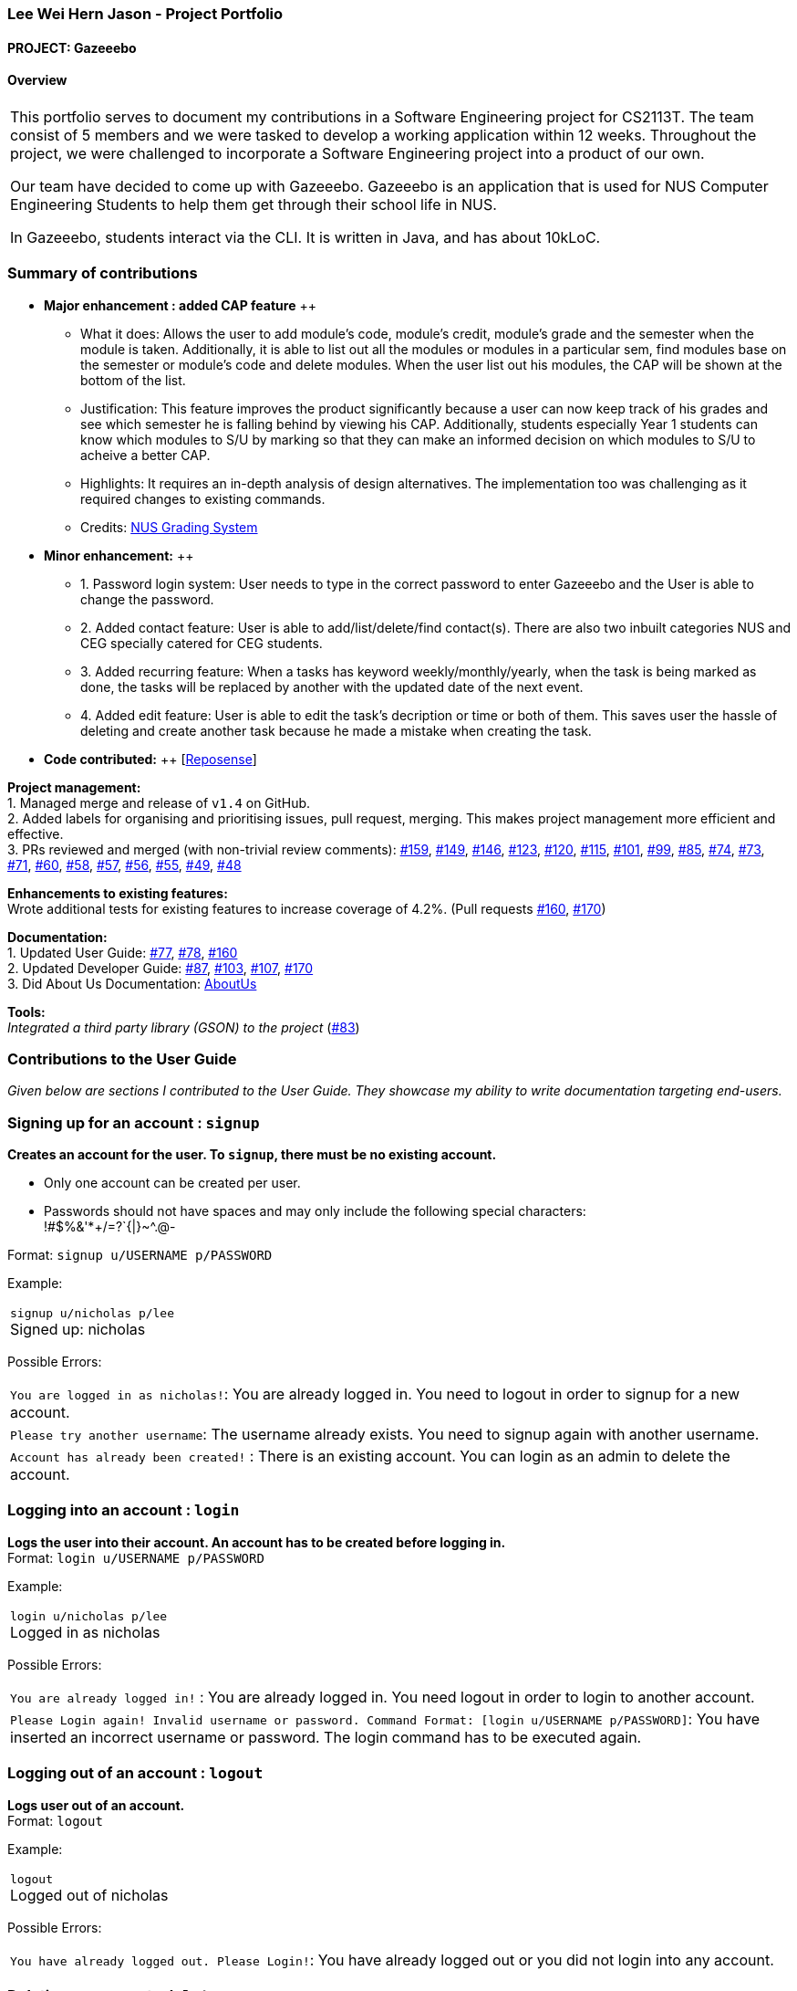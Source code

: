 :site-section: AboutUs
:imagesDir: ../images
:stylesDir: ../stylesheets

=== Lee Wei Hern Jason - Project Portfolio
==== PROJECT: Gazeeebo

==== Overview

|===
This portfolio serves to document my contributions in a Software Engineering project for CS2113T.
The team consist of 5 members and we were tasked to develop a working application within 12 weeks.
Throughout the project, we were challenged to incorporate a Software Engineering project into a product of our own.

Our team have decided to come up with Gazeeebo.
Gazeeebo is an application that is used for NUS Computer Engineering Students to help them get through their school life in NUS.

In Gazeeebo, students interact via the CLI.
It is written in Java, and has about 10kLoC.
|===

=== Summary of contributions

* *Major enhancement : added CAP feature* ++
** What it does: Allows the user to add module's code, module's credit, module's grade and the semester when the module is taken.
Additionally, it is able to list out all the modules or modules in a particular sem, 
find modules base on the semester or module's code and 
delete modules. When the user list out his modules, the CAP will be shown at the bottom of the list.

** Justification:
This feature improves the product significantly because a user
can now keep track of his grades and see which semester he is falling behind by viewing his CAP.
Additionally, students especially Year 1 students can know which modules to S/U by marking so that they can make
an informed decision on which modules to S/U to acheive a better CAP.
** Highlights:
It requires an in-depth analysis of design alternatives.
The implementation too was challenging as it required changes to existing commands.

** Credits: http://www.nus.edu.sg/registrar/education-at-nus/modular-system.html[NUS Grading System]

* *Minor enhancement:* ++
** 1. Password login system: User needs to type in the correct password to enter Gazeeebo and the User is able to change the password.
** 2. Added contact feature: User is able to add/list/delete/find contact(s). There are also two inbuilt categories NUS and CEG specially catered for CEG students.
** 3. Added recurring feature: When a tasks has keyword weekly/monthly/yearly, when the task is being marked as done, the tasks will be replaced by another with the updated date of the next event.
** 4. Added edit feature: User is able to edit the task's decription or time or both of them. This saves user the hassle of deleting and create another task because he made a mistake when creating the task.

* *Code contributed:* ++
[https://nuscs2113-ay1920s1.github.io/dashboard/#search=JasonLeeWeiHern&sort=groupTitle&sortWithin=title&since=2019-09-21&timeframe=commit&mergegroup=false&groupSelect=groupByRepos&breakdown=false&until=2019-10-30&tabOpen=false[Reposense]] +

*Project management:* +
1. Managed merge and release of `v1.4` on GitHub. +
2. Added labels for organising and prioritising issues, pull request, merging.
This makes project management more efficient and effective. +
3. PRs reviewed and merged (with non-trivial review comments):
https://github.com/AY1920S1-CS2113T-F10-4/main/pull/159[#159],
https://github.com/AY1920S1-CS2113T-F10-4/main/pull/149[#149],
https://github.com/AY1920S1-CS2113T-F10-4/main/pull/146[#146],
https://github.com/AY1920S1-CS2113T-F10-4/main/pull/123[#123],
https://github.com/AY1920S1-CS2113T-F10-4/main/pull/120[#120],
https://github.com/AY1920S1-CS2113T-F10-4/main/pull/115[#115],
https://github.com/AY1920S1-CS2113T-F10-4/main/pull/101[#101],
https://github.com/AY1920S1-CS2113T-F10-4/main/pull/99[#99],
https://github.com/AY1920S1-CS2113T-F10-4/main/pull/85[#85],
https://github.com/AY1920S1-CS2113T-F10-4/main/pull/74[#74],
https://github.com/AY1920S1-CS2113T-F10-4/main/pull/73[#73],
https://github.com/AY1920S1-CS2113T-F10-4/main/pull/71[#71],
https://github.com/AY1920S1-CS2113T-F10-4/main/pull/60[#60],
https://github.com/AY1920S1-CS2113T-F10-4/main/pull/58[#58],
https://github.com/AY1920S1-CS2113T-F10-4/main/pull/57[#57],
https://github.com/AY1920S1-CS2113T-F10-4/main/pull/56[#56],
https://github.com/AY1920S1-CS2113T-F10-4/main/pull/55[#55],
https://github.com/AY1920S1-CS2113T-F10-4/main/pull/49[#49],
https://github.com/AY1920S1-CS2113T-F10-4/main/pull/48[#48]

*Enhancements to existing features:* +
Wrote additional tests for existing features to increase coverage of 4.2%.
(Pull requests
https://github.com/CS2113-AY1819S2-M11-2/main/pull/160[#160],
https://github.com/CS2113-AY1819S2-M11-2/main/pull/170[#170])

*Documentation:* +
1. Updated User Guide:
https://github.com/CS2113-AY1819S2-M11-2/main/pull/77[#77],
https://github.com/CS2113-AY1819S2-M11-2/main/pull/78[#78],
https://github.com/CS2113-AY1819S2-M11-2/main/pull/160[#160] +
2. Updated Developer Guide:
https://github.com/CS2113-AY1819S2-M11-2/main/pull/87[#87],
https://github.com/CS2113-AY1819S2-M11-2/main/pull/103[#103],
https://github.com/CS2113-AY1819S2-M11-2/main/pull/107[#107],
https://github.com/CS2113-AY1819S2-M11-2/main/pull/170[#170] +
3. Did About Us Documentation:
https://github.com/CS2113-AY1819S2-M11-2/main/blob/master/docs/AboutUs.adoc[AboutUs]

*Tools:* +
_Integrated a third party library (GSON) to the project_ (https://github.com/CS2113-AY1819S2-M11-2/main/pull/83[#83])


=== Contributions to the User Guide

_Given below are sections I contributed to the User Guide. They showcase my ability to write documentation targeting end-users._

=== Signing up for an account : `signup`

*Creates an account for the user. To `signup`, there must be no existing account.* +

* Only one account can be created per user.

* Passwords should not have spaces and may only include the following special characters: +
!#$%&'*+/=?`{|}~^.@-

Format: `signup u/USERNAME p/PASSWORD` +

Example:

|===
`signup u/nicholas p/lee` +
Signed up: nicholas +
|===

Possible Errors:

|===
|`You are logged in as nicholas!`: You are already logged in. You need to logout in order to signup for a new account. +
|`Please try another username`: The username already exists. You need to signup again with another username. +
|`Account has already been created!` : There is an existing account. You can login as an admin to delete the account. +
|===

=== Logging into an account : `login`

*Logs the user into their account. An account has to be created before logging in.* +
Format: `login u/USERNAME p/PASSWORD` +

Example:

|===
`login u/nicholas p/lee` +
Logged in as nicholas +
|===

Possible Errors:

|===
|`You are already logged in!` : You are already logged in. You need logout in order to login to another account. +
|`Please Login again! Invalid username or password.
 Command Format: [login u/USERNAME p/PASSWORD]`: You have inserted an incorrect username or password. The login command has to be executed again. +
|===

=== Logging out of an account : `logout`

*Logs user out of an account.* +
Format: `logout`

Example:

|===
`logout` +
Logged out of nicholas +
|===

Possible Errors:

|===
|`You have already logged out. Please Login!`:
You have already logged out or you did not login into any account. +
|===

=== Deleting an account : `deleteacc`

*Deletes account in the system.* Only an admin is allowed to use this command. +

Format: `deleteacc`

Example:

|===
`deleteacc` +
Account has been deleted! +
|===

Possible Errors: +

|===
|`You need to log in as an admin to use this command` :
You are not logged in as an admin. Please login as an admin before using this command. +
|===


=== Contributions to the Developer Guide

_Given below are sections I contributed to the Developer Guide. They showcase my ability to write technical documentation and the technical depth of my contributions to the project._

=== Login Feature

==== Current Implementation

The login mechanism is facilitated by `TaskManager`, `SignupCommand`, `LoginCommand`, `LogoutCommand`, `DeleteAccountCommand`, `LoginEvent`, `GenerateHash`, `JsonLoginStorage`.
The login feature is mainly supported by the `Command` class and `account` class.
There are two types of accounts in login feature which are implemented in the `account` class: +
A normal user account and an admin account. All username and hashed password are stored in a JSON file.

image::AccountClassDiagram.png[width="180"]

The class diagram above illustrates the `account` class. +

In `model` class, there are methods to check for:
`loginStatus` (if the user is logged in), `adminStatus` (if the admin is logged in),
`userExists` (if the username is already taken), `accountExists` (if there is already an account created).

In this feature, there are 4 main commands.
The flow on how the commands are executed and their respective sequence diagrams will be further elaborated below: +
1. Signup and Login Command +
2. <<Logout Command>> +
3. <<DeleteAcc Command>>

==== Signup and Login Command

*`Signup Command` creates an account for the user and stores their username and password in a JSON file.* +
*`Login Command` logs in the account for the user by checking the username and password stored in the JSON file.* +
Given below is an example usage scenario of `signup`. The command word can be swapped to `login` for `Login Command`.

|===
|Step 1. The user signs up and keys in username and password using the command `signup u/USERNAME p/PASSWORD`.
|Step 2. The `TaskManagerParser` recognises the command word as a signup from `SignupCommand` and calls `SignupCommand`.
|Step 3. `SignupCommandParser` will parse the arguments to `SignupCommand`.
 `SignupCommand` will call the following commands which are linked to `LoginEvent`.

`getLoginStatus` to check if the user is already logged in. +
`userExists` to check if there is already an account with the same username. +
`accountExists` to check if an account has already been created. +

If the arguments passes all the commands, `newUser(user)` {`loginUser(user)` for `Login Command`} will be called to store
the username and hashed password in a User class.
It will then pass the User object to `JsonLoginStorage`.
|Step 4. `JsonLoginStorage` retrieves the User object to read and write Json files with the correct Json properties.
|Step 5. It will then return to `loginEvent` then to `SignupCommand` and returns the user a successful signup output.
|===

The following sequence diagram below shows the flow of `signup` and `login` respectively from Step 1 to Step 5 above.

[.left]
image::SignUpSequenceDiagram.png[width="350"]
image::LoginSequenceDiagram.png[width="350"]
[.right]

==== Logout Command

*`Logout Command` logs the user out of their account.* Given below is an example usage scenario of `logout`.

|===
|Step 1. The user logs out by keying in the command `logout`.
|Step 2. The `TaskManagerParser` recognises the command word as a logout from `LogoutCommand` and calls `LogoutCommand`.
|Step 3. `LogoutCommand` will call the following commands which is linked to `LoginEvent`.

`getLoginStatus` to check if the user is already logged out. +
`getAdminStatus` to check if the admin is already logged out. +

If the arguments passes `getLoginStatus` and `getAdminStatus`, `logout` will be called in `LoginEvent`.
|Step 4. In `LoginEvent`, `getLoginStatus` and `getAdminStatus` will be set to false and will then
return to `LoginCommand` to return the user a successful logout output.
|===

The sequence diagram below shows the flow of `logout` from Step 1 to Step 4 above.

image::LogoutSequenceDiagram.png[width="400"]

==== DeleteAcc Command

*`DeleteAcc` only accessible to admins. `DeleteAcc` deletes the entire account.* Given below is an example usage scenario of `DeleteAcc`.

|===
|Step 1. The admin logs in by keying in username and password using the command `login u/admin p/admin`.
|Step 2. The admin keys in `DeleteAcc` to delete the account.
|Step 3. The `TaskManagerParser` recognises the command word as delete account
from `DeleteAccountCommand` and calls `DeleteAccountCommand`.
|Step 4. `DeleteAccountCommand` will call the following command which is linked to `LoginEvent`.

`getAdminStatus` to check if an admin is logged in. +

If the arguments passes `getAdminStatus`, `deleteAccount()` will be called in `LoginEvent`.
|Step 5. In `LoginEvent`, JsonLoginStorage's `deleteAccount()` will be called to delete the JSON file.
|Step 6. `LoginEvent` will then call `reinitialise()` to create the Json file
without any username and password stored in it. `reinitialise()` is assisted by `JsonLoginStorage` and `writeJson()`.
|Step 7. `LoginEvent` will return to `DeleteAccountCommand` and returns the user a successful login output.
|===

The sequence diagram below shows the flow of `deleteacc` from Step 1 to Step 7 above.

image::DeleteAccountSequenceDiagram.png[width="400"]

==== Design Considerations

===== Aspect: How `LoginEvent` and `JsonLoginStorage` works together

*Alternative 1 (current choice): `LoginEvent` and `JsonLoginStorage` are in separate classes.* +
Pros: Follows OOP coding. The codes will look more organised and clean. +
Cons: Coders will have to look at both files to code or debug as both calls each other frequently. +
*Alternative 2: `LoginEvent` and `JsonLoginStorage` are in the same class.* +
Pros: Easy to read and debug, all codes are in one file and thus easier for other coders to modify. +
Cons: Does not follow OOP coding. The codes in the file will look messy.

===== Aspect: How `LoginEvent` fits into the code

*Alternative 1 (current choice): `LoginEvent` is implemented into the logic.* +
Pros: The code will be efficient and effective. It will be neat and the flow will be well structured.
Single Responsibility Principle and Separation of Concerns is maintained in the code. +
Cons: Might be confusing as `LoginEvent` is used frequently.
Coders might need to fully understand how other classes work before looking at `LoginEvent`. +
*Alternative 2: `LoginEvent` is implemented on its own.* +
Pros: It would be easier for coders to visualise and debug. `LoginEvent` can still run the entire Taskmanager. +
Cons: There would be a lot of repeated and redundant codes.
Most of the functions in the `logic` component will be repeated. This will violate Single Responsibility Principle and Separation of Concerns.

===== Aspect: How the securing of password is implemented

*Alternative 1 (current choice): Create my own hashing function to secure password.* +
Pros: Hashing is a one way function. With a proper hashing design, there is no way to reverse
the hashing process to reveal the original password. +
Cons: Need to code out my own hashing function. More logic and function have to be written.
The code will be more complex. +
*Alternative 2: Use encryption library to secure password. Eg. MD5 hashing* +
Pros: Do not need to code much. Most of the function are one line. Easy to implement. +
Cons: Encryption is a two-way function. Encrypted strings can be decrypted with a proper key.
The password will not be secure. MD5 is not suitable for sensitive information.
Collisions exist with the algorithm, and there have been successful attacks against it.

=== PROJECTS:

https://github.com/JasonLeeWeiHern/STOPTHEBUS[CP2106]
